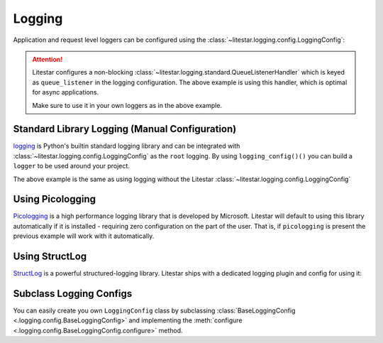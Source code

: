 Logging
=======

Application and request level loggers can be configured using the :class:`~litestar.logging.config.LoggingConfig`:

.. code-block:: python
    :caption: Configuring application and request level logging

    import logging

    from litestar import Litestar, Request, get
    from litestar.logging import LoggingConfig


    @get("/")
    def my_router_handler(request: Request) -> None:
       request.logger.info("inside a request")
       return None


    logging_config = LoggingConfig(
       root={"level": logging.getLevelName(logging.INFO), "handlers": ["console"]},
       formatters={
           "standard": {"format": "%(asctime)s - %(name)s - %(levelname)s - %(message)s"}
       },
    )

    app = Litestar(route_handlers=[my_router_handler], logging_config=logging_config)

.. attention:: Litestar configures a non-blocking :class:`~litestar.logging.standard.QueueListenerHandler` which
    is keyed as ``queue_listener`` in the logging configuration. The above example is using this handler,
    which is optimal for async applications.

    Make sure to use it in your own loggers as in the above example.

Standard Library Logging (Manual Configuration)
^^^^^^^^^^^^^^^^^^^^^^^^^^^^^^^^^^^^^^^^^^^^^^^

`logging <https://docs.python.org/3/howto/logging.html>`_ is Python's builtin standard logging library and
can be integrated with :class:`~litestar.logging.config.LoggingConfig` as the ``root`` logging.
By using ``logging_config()()`` you can build a ``logger`` to be used around your project.

.. code-block:: python
    :caption: Using standard library logging with Litestar's :class:`~litestar.logging.config.LoggingConfig`

    import logging

    from litestar import Litestar, Request, get
    from litestar.logging import LoggingConfig

    logging_config = LoggingConfig(
        root={"level": logging.getLevelName(logging.INFO), "handlers": ["console"]},
        formatters={
            "standard": {"format": "%(asctime)s - %(name)s - %(levelname)s - %(message)s"}
        },
    )

    logger = logging_config.configure()()


    @get("/")
    def my_router_handler(request: Request) -> None:
        request.logger.info("inside a request")
        logger.info("here too")


    app = Litestar(
        route_handlers=[my_router_handler],
        logging_config=logging_config,
    )

The above example is the same as using logging without the Litestar :class:`~litestar.logging.config.LoggingConfig`

.. code-block:: python
    :caption: Using standard library logging without Litestar's :class:`~litestar.logging.config.LoggingConfig`

    import logging

    from litestar import Litestar, Request, get
    from litestar.logging.config import LoggingConfig


    def get_logger(mod_name: str) -> logging.Logger:
        """Return logger object."""
        format = "%(asctime)s: %(name)s: %(levelname)s: %(message)s"
        logger = logging.getLogger(mod_name)
        # Writes to stdout
        ch = logging.StreamHandler()
        ch.setLevel(logging.INFO)
        ch.setFormatter(logging.Formatter(format))
        logger.addHandler(ch)
        return logger


    logger = get_logger(__name__)


    @get("/")
    def my_router_handler(request: Request) -> None:
        logger.info("logger inside a request")


    app = Litestar(
        route_handlers=[my_router_handler],
    )


Using Picologging
^^^^^^^^^^^^^^^^^

`Picologging <https://github.com/microsoft/picologging>`_ is a high performance logging library that is developed by
Microsoft. Litestar will default to using this library automatically if it is installed - requiring zero configuration on
the part of the user. That is, if ``picologging`` is present the previous example will work with it automatically.

Using StructLog
^^^^^^^^^^^^^^^

`StructLog <https://www.structlog.org/en/stable/>`_ is a powerful structured-logging library.
Litestar ships with a dedicated logging plugin and config for using it:

.. code-block:: python
    :caption: Using StructLog with Litestar

    from litestar import Litestar, Request, get
    from litestar.plugins.structlog import StructlogPlugin


    @get("/")
    def my_router_handler(request: Request) -> None:
       request.logger.info("inside a request")
       return None


    structlog_plugin = StructlogPlugin()

    app = Litestar(route_handlers=[my_router_handler], plugins=[StructlogPlugin()])

Subclass Logging Configs
^^^^^^^^^^^^^^^^^^^^^^^^

You can easily create you own ``LoggingConfig`` class by subclassing
:class:`BaseLoggingConfig <.logging.config.BaseLoggingConfig>` and implementing the
:meth:`configure <.logging.config.BaseLoggingConfig.configure>` method.
